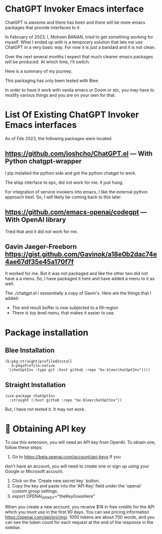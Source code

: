 * ChatGPT Invoker Emacs interface

ChatGPT is awsome and there has been and there will be more emacs packages
that provide interfaces to it.

In February of 2023, I, Mohsen BANAN, tried to get something working for myself.
What I ended up with is a temporary solution that lets me use ChatGPT in a very
basic way. For now it is just a bandaid and it is not clean.

Over the next several months I expect that much cleaner emacs packages will be
produced. At which time, I'll switch.

Here is a summary of my journey.

This packaging has only been tested with Blee.

In order to have it work with vanila emacs or Doom or etc, you may have to
modify various things and you are on your own for that.

* List Of Existing  ChatGPT Invoker Emacs interfaces

As of Feb 2023, the following packages were located.

** https://github.com/joshcho/ChatGPT.el --- With Python chatgpt-wrapper

I pip installed the python side and got the python chatgpt to work.

The elisp interface to epc, did not work for me. It just hung.

For integration of service invokers into emacs, I like the external python
approach best. So, I will likely be coming back to this later.

** https://github.com/emacs-openai/codegpt --- With OpenAI library

Tried that and it did not work for me.

** Gavin Jaeger-Freeborn  https://gist.github.com/Gavinok/a18e0b2dac74e4ae67df35e45a170f7f

It worked for me. But it was not packaged and like the other two did not have a
a menu. So, I have packaged it here and have added a menu to it as well.

The ./chatgpt.el i sessentially a copy of Gavin's.
Here are the things that I added:
- The end result buffer is now subjected to a fill-region
- There is top level menu, that makes it easier to use.

* Package installation

** Blee Installation

#+begin_src
    (b:pkg:straight|profiledInstall
       b:pkgsProfile:native
     '(chatGptInv :type git :host github :repo "bx-blee/chatGptInv"))))
#+end_src

** Straight Installation

#+begin_src
(use-package chatGptInv
  :straight (:host github :repo "bx-blee/chatGptInv"))
#+end_src

But, I have not tested it. It may not work.


*  🔑 Obtaining API key

To use this extension, you will need an API key from OpenAI. To obtain one,
follow these steps:

1. Go to [[https://beta.openai.com/account/api-keys]] If you
don't have an account, you will need to create one or sign up using your Google
or Microsoft account.
2. Click on the `Create new secret key` button.
3. Copy the key and paste into the 'API Key' field under the 'openai' custom group settings.
4. export OPENAI_API_KEY="theKeyGoesHere"

When you create a new account, you receive $18 in free credits for the API which
you must use in the first 90 days. You can see pricing information
[[https://openai.com/api/pricing/]]. 1000 tokens are about 700 words, and
you can see the token count for each request at the end of the response in the
sidebar.
